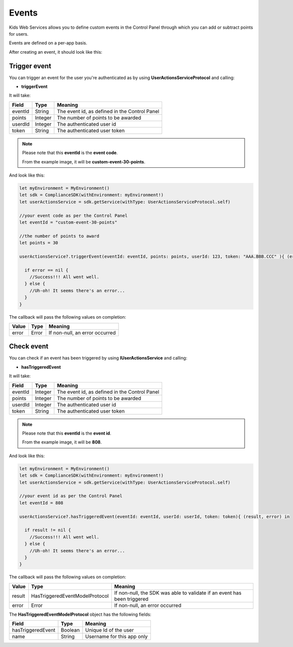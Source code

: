 Events
======

Kids Web Services allows you to define custom events in the Control Panel through which you can add or subtract points for users.

Events are defined on a per-app basis.

.. image:: img/control-panel-events.png

After creating an event, it should look like this:

.. image:: img/checkevent.png

Trigger event
-------------

You can trigger an event for the user you're authenticated as by using **UserActionsServiceProtocol** and calling:

* **triggerEvent**

It will take:

=========== ======= =======
Field       Type    Meaning
=========== ======= =======
eventId     String  The event id, as defined in the Control Panel
points      Integer The number of points to be awarded
userdId     Integer The authenticated user id
token       String  The authenticated user token
=========== ======= =======

.. note::

	Please note that this **eventId** is the **event code**. 

	From the example image, it will be **custom-event-30-points**.

And look like this:

.. code-block:: java

  let myEnvironment = MyEnvironment()
  let sdk = ComplianceSDK(withEnvironment: myEnvironment!)
  let userActionsService = sdk.getService(withType: UserActionsServiceProtocol.self)

  //your event code as per the Control Panel
  let eventId = "custom-event-30-points"
   
  //the number of points to award
  let points = 30

  userActionsService?.triggerEvent(eventId: eventId, points: points, userId: 123, token: "AAA.BBB.CCC" ){ (error) in

    if error == nil {
      //Success!!! All went well.
    } else {
      //Uh-oh! It seems there's an error...
    }
  }

The callback will pass the following values on completion:

======= ========= ======
Value   Type      Meaning
======= ========= ======
error   Error     If non-null, an error occurred
======= ========= ======


Check event
-----------

You can check if an event has been triggered by using **IUserActionsService** and calling:

* **hasTriggeredEvent**

It will take:

=========== ======= =======
Field       Type    Meaning
=========== ======= =======
eventId     Integer The event id, as defined in the Control Panel
points      Integer The number of points to be awarded
userdId     Integer The authenticated user id
token       String  The authenticated user token
=========== ======= =======

.. note::

	Please note that this **eventId** is the **event id**. 

	From the example image, it will be **808**.

And look like this:

.. code-block:: swift

  let myEnvironment = MyEnvironment()
  let sdk = ComplianceSDK(withEnvironment: myEnvironment!)
  let userActionsService = sdk.getService(withType: UserActionsServiceProtocol.self)

  //your event id as per the Control Panel
  let eventId = 808

  userActionsService?.hasTriggeredEvent(eventId: eventId, userId: userId, token: token){ (result, error) in

    if result != nil {
      //Success!!! All went well.
    } else {
      //Uh-oh! It seems there's an error...
    }
  }

The callback will pass the following values on completion:

======= =============================== ======
Value   Type                            Meaning
======= =============================== ======
result  HasTriggeredEventModelProtocol  If non-null, the SDK was able to validate if an event has been triggered
error   Error                           If non-null, an error occurred
======= =============================== ======

The **HasTriggeredEventModelProtocol** object has the following fields:

================= ======== =======
Field             Type     Meaning
================= ======== =======
hasTriggeredEvent Boolean  Unique Id of the user
name              String   Username for this app only
================= ======== =======